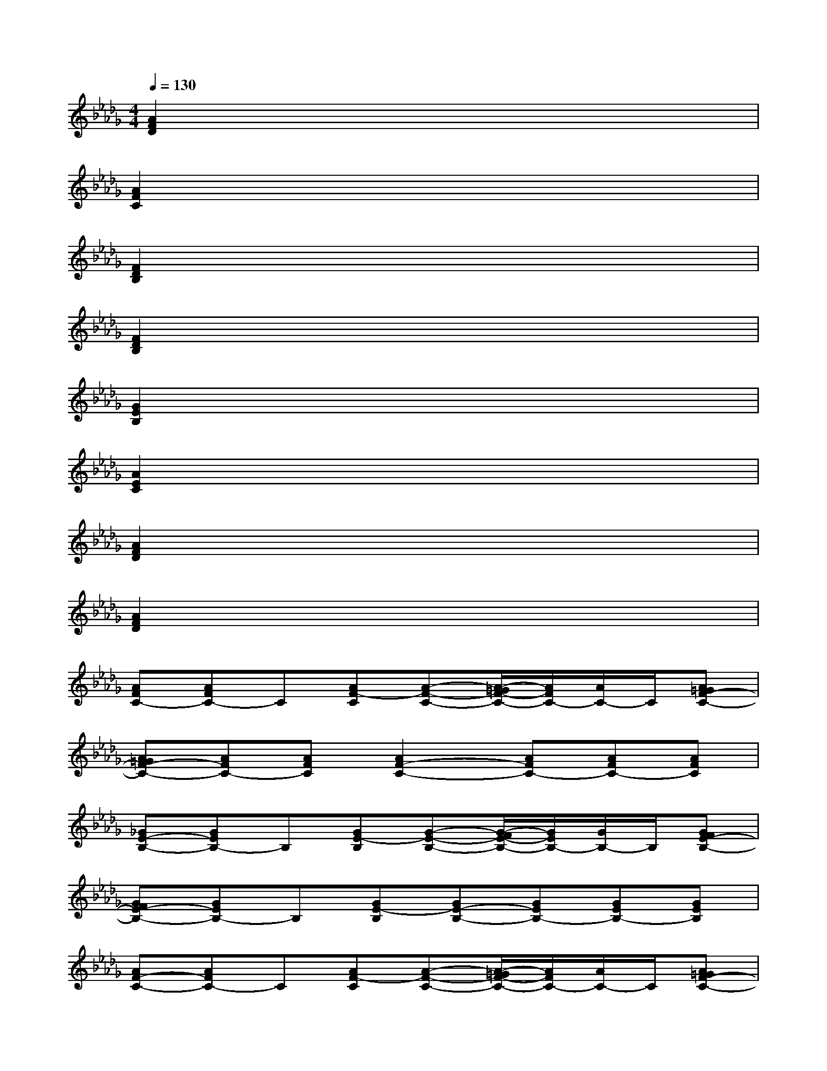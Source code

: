 X:1
T:
M:4/4
L:1/8
Q:1/4=130
K:Db%5flats
V:1
[A2F2D2]x6|
[A2F2C2]x6|
[F2D2B,2]x6|
[F2D2B,2]x6|
[G2E2B,2]x6|
[A2E2C2]x6|
[A2F2D2]x6|
[A2F2D2]x6|
[AFC-][AFC-]C[AF-C][A-F-C-][A/2-=G/2F/2-C/2-][A/2F/2C/2-][A/2C/2-]C/2[A=GF-C-]|
[A=GF-C-][AFC-][AFC][A2F2-C2-][AFC-][AFC-][AFC]|
[_GE-B,-][GEB,-]B,[GE-B,][G-E-B,-][G/2-F/2E/2-B,/2-][G/2E/2B,/2-][G/2B,/2-]B,/2[GFE-B,-]|
[GFE-B,-][GEB,-]B,[GE-B,][GE-B,-][GEB,-][GEB,-][GEB,]|
[AF-C-][AFC-]C[AF-C][A-F-C-][A/2-=G/2F/2-C/2-][A/2F/2C/2-][A/2C/2-]C/2[A=GF-C-]|
[A=GF-C-][AFC-][AFC][A2F2-C2-][AFC-][AFC-][AFC]|
[_G-EB,][G/2E/2-B,/2-][E/2B,/2-]B,[GE-B,][G-E-B,-][G/2-F/2E/2-B,/2-][G/2E/2B,/2-][G/2B,/2-]B,/2[GFE-B,-]|
[GFE-B,-][GEB,-]B,[GE-B,][GE-B,-][GEB,-][GEB,-][GEB,]